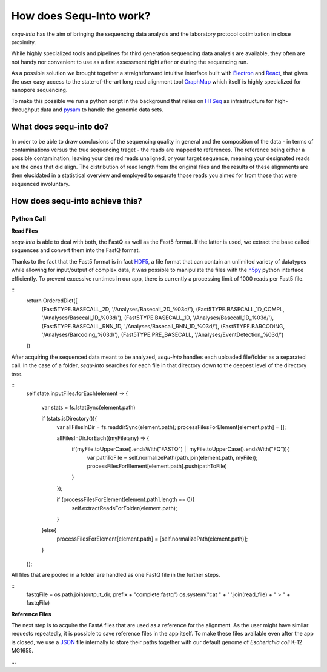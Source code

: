 .. _methods:

********************
How does Sequ-Into work?
********************

*sequ-into* has the aim of bringing the sequencing data analysis and the laboratory protocol optimization in close proximity. 

While highly specialized tools and pipelines for third generation sequencing data analysis are available, they often are not handy nor convenient to use as a first assessment right after or during the sequencing run.

As a possible solution we brought together a straightforward intuitive interface built with `Electron <https://electronjs.org>`_ and `React <https://reactjs.org>`_, that gives the user easy access to the state-of-the-art long read alignment tool `GraphMap <https://www.nature.com/articles/ncomms11307>`_ which itself is highly specialized for nanopore sequencing. 

To make this possible we run a python script in the background that relies on `HTSeq <https://htseq.readthedocs.io/en/release_0.10.0/>`_ as infrastructure for high-throughput data and `pysam <https://pysam.readthedocs.io/en/latest/>`_ to handle the genomic data sets.


====
What does sequ-into do?
====

In order to be able to draw conclusions of the sequencing quality in general and the composition of the data - in terms of contaminations versus the true sequencing traget - the reads are mapped to references. The reference being either a possible contamination, leaving your desired reads unaligned, or your target sequence, meaning your designated reads are the ones that did align.
The distribution of read length from the original files and the results of these alignments are then elucidated in a statistical overview and employed to separate those reads you aimed for from those that were sequenced involuntary.

.. image:: ./images/workflow_overview.png
   :scale: 30


====
How does sequ-into achieve this?
====


Python Call
====

**Read Files**

*sequ-into* is able to deal with both, the FastQ as well as the Fast5 format. If the latter is used, we extract the base called sequences and convert them into the FastQ format.

Thanks to the fact that the Fast5 format is in fact `HDF5 <https://support.hdfgroup.org/HDF5/>`_, a file format that can contain an unlimited variety of datatypes while allowing for input/output of complex data, it was possible to manipulate the files with the `h5py <https://www.h5py.org>`_ python interface efficiently.
To prevent excessive runtimes in our app, there is currently a processing limit of 1000 reads per Fast5 file.

::
	return OrderedDict([
            (Fast5TYPE.BASECALL_2D, '/Analyses/Basecall_2D_%03d/'),
            (Fast5TYPE.BASECALL_1D_COMPL, '/Analyses/Basecall_1D_%03d/'),
            (Fast5TYPE.BASECALL_1D, '/Analyses/Basecall_1D_%03d/'),
            (Fast5TYPE.BASECALL_RNN_1D, '/Analyses/Basecall_RNN_1D_%03d/'),
            (Fast5TYPE.BARCODING, '/Analyses/Barcoding_%03d/'),
            (Fast5TYPE.PRE_BASECALL, '/Analyses/EventDetection_%03d/')
        ])



After acquiring the sequenced data meant to be analyzed, *sequ-into* handles each uploaded file/folder as a separated call. In the case of a folder, *sequ-into* searches for each file in that directory down to the deepest level of the directory tree.

::
	self.state.inputFiles.forEach(element => {

            var stats = fs.lstatSync(element.path)
            
            if (stats.isDirectory()){
                var allFilesInDir = fs.readdirSync(element.path);
                processFilesForElement[element.path] = [];

                allFilesInDir.forEach((myFile:any) => {
                    if(myFile.toUpperCase().endsWith("FASTQ") || myFile.toUpperCase().endsWith("FQ")){
                        var pathToFile = self.normalizePath(path.join(element.path, myFile));
                        processFilesForElement[element.path].push(pathToFile)
                    }
                });

                if (processFilesForElement[element.path].length == 0){
                   self.extractReadsForFolder(element.path);
                }
            }else{
                processFilesForElement[element.path] = [self.normalizePath(element.path)];
            }
        });


All files that are pooled in a folder are handled as one FastQ file in the further steps.

::
	fastqFile = os.path.join(output_dir, prefix + "complete.fastq")
	os.system("cat " + ' '.join(read_file) + " > " + fastqFile)



**Reference Files**

The next step is to acquire the FastA files that are used as a reference for the alignment. As the user might have similar requests repeatedly, it is possible to save reference files in the app itself.
To make these files available even after the app is closed, we use a `JSON <https://www.json.org>`_ file internally to store their paths together with our default genome of *Escherichia coli* K-12 MG1655.


...












